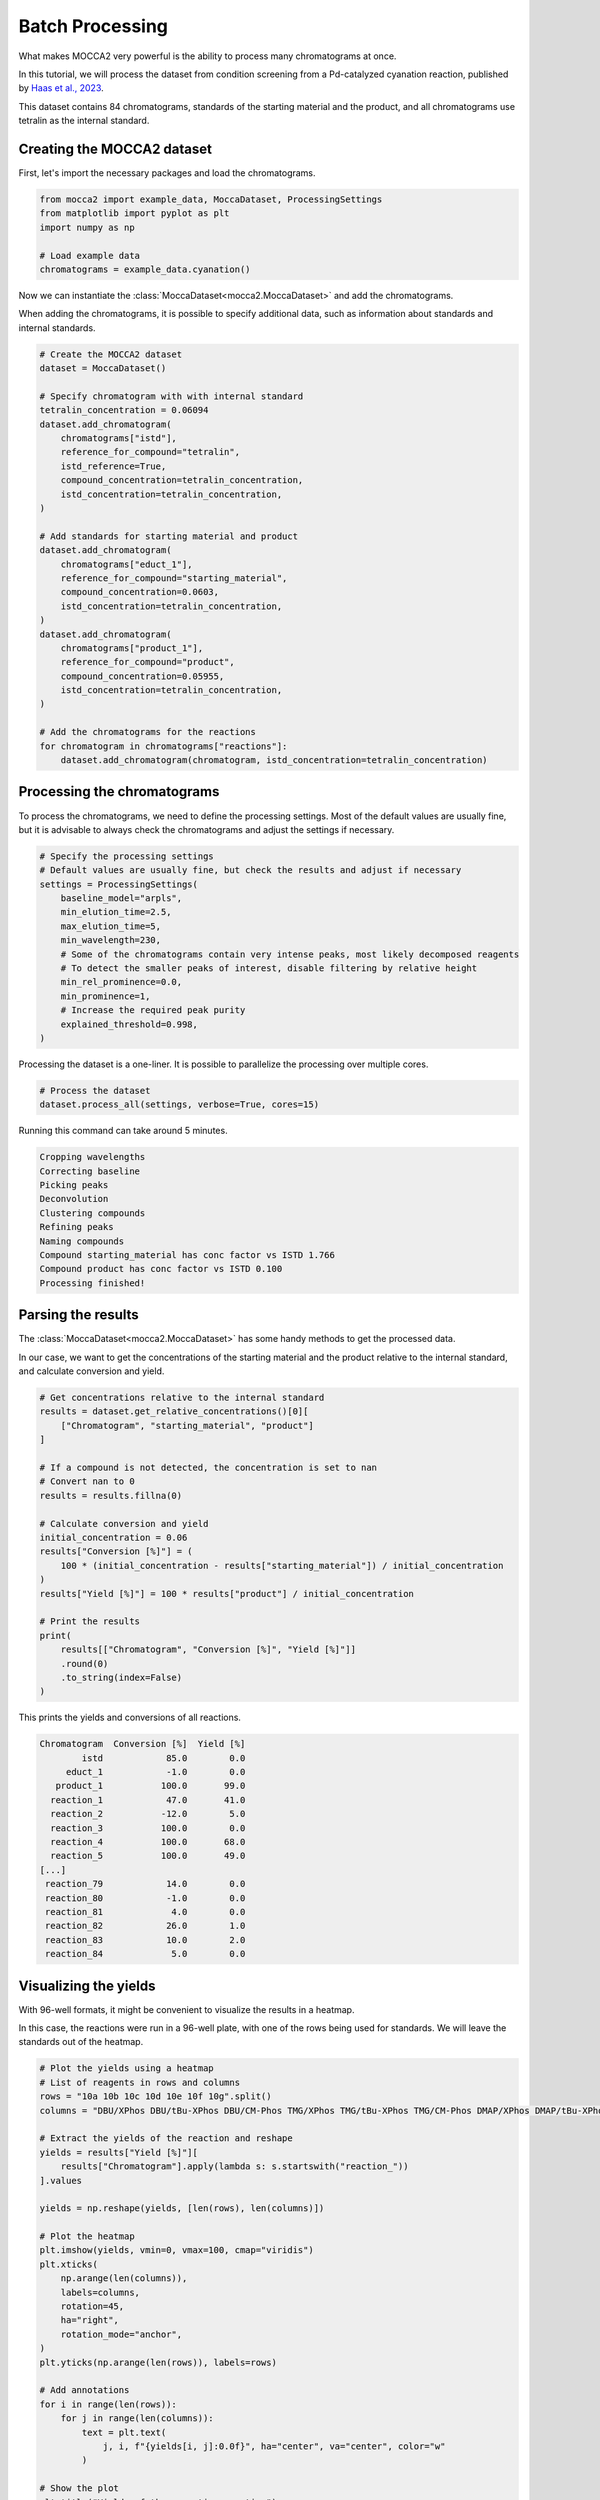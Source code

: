 Batch Processing
================

What makes MOCCA2 very powerful is the ability to process many chromatograms at once.

In this tutorial, we will process the dataset from condition screening from a Pd-catalyzed cyanation reaction, published by `Haas et al., 2023 <https://doi.org/10.1021/acscentsci.2c01042>`_.

.. image:: _static/cyanation_reaction.jpeg

This dataset contains 84 chromatograms, standards of the starting material and the product, and all chromatograms use tetralin as the internal standard.

Creating the MOCCA2 dataset
---------------------------

First, let's import the necessary packages and load the chromatograms.

.. code-block:: python

    from mocca2 import example_data, MoccaDataset, ProcessingSettings
    from matplotlib import pyplot as plt
    import numpy as np

    # Load example data
    chromatograms = example_data.cyanation()

Now we can instantiate the :class:`MoccaDataset<mocca2.MoccaDataset>` and add the chromatograms.

When adding the chromatograms, it is possible to specify additional data, such as information about standards and internal standards.

.. code-block:: python

    # Create the MOCCA2 dataset
    dataset = MoccaDataset()

    # Specify chromatogram with with internal standard
    tetralin_concentration = 0.06094
    dataset.add_chromatogram(
        chromatograms["istd"],
        reference_for_compound="tetralin",
        istd_reference=True,
        compound_concentration=tetralin_concentration,
        istd_concentration=tetralin_concentration,
    )

    # Add standards for starting material and product
    dataset.add_chromatogram(
        chromatograms["educt_1"],
        reference_for_compound="starting_material",
        compound_concentration=0.0603,
        istd_concentration=tetralin_concentration,
    )
    dataset.add_chromatogram(
        chromatograms["product_1"],
        reference_for_compound="product",
        compound_concentration=0.05955,
        istd_concentration=tetralin_concentration,
    )

    # Add the chromatograms for the reactions
    for chromatogram in chromatograms["reactions"]:
        dataset.add_chromatogram(chromatogram, istd_concentration=tetralin_concentration)

Processing the chromatograms
----------------------------

To process the chromatograms, we need to define the processing settings. Most of the default values are usually fine, but it is advisable to always check the chromatograms and adjust the settings if necessary.

.. code-block:: python

    # Specify the processing settings
    # Default values are usually fine, but check the results and adjust if necessary
    settings = ProcessingSettings(
        baseline_model="arpls",
        min_elution_time=2.5,
        max_elution_time=5,
        min_wavelength=230,
        # Some of the chromatograms contain very intense peaks, most likely decomposed reagents
        # To detect the smaller peaks of interest, disable filtering by relative height
        min_rel_prominence=0.0,
        min_prominence=1,
        # Increase the required peak purity
        explained_threshold=0.998,
    )

Processing the dataset is a one-liner. It is possible to parallelize the processing over multiple cores.

.. code-block:: python

    # Process the dataset
    dataset.process_all(settings, verbose=True, cores=15)

Running this command can take around 5 minutes.

.. code-block::

    Cropping wavelengths
    Correcting baseline
    Picking peaks
    Deconvolution
    Clustering compounds
    Refining peaks
    Naming compounds
    Compound starting_material has conc factor vs ISTD 1.766
    Compound product has conc factor vs ISTD 0.100
    Processing finished!

Parsing the results
-------------------

The :class:`MoccaDataset<mocca2.MoccaDataset>` has some handy methods to get the processed data.

In our case, we want to get the concentrations of the starting material and the product relative to the internal standard, and calculate conversion and yield.

.. code-block:: python

    # Get concentrations relative to the internal standard
    results = dataset.get_relative_concentrations()[0][
        ["Chromatogram", "starting_material", "product"]
    ]

    # If a compound is not detected, the concentration is set to nan
    # Convert nan to 0
    results = results.fillna(0)

    # Calculate conversion and yield
    initial_concentration = 0.06
    results["Conversion [%]"] = (
        100 * (initial_concentration - results["starting_material"]) / initial_concentration
    )
    results["Yield [%]"] = 100 * results["product"] / initial_concentration

    # Print the results
    print(
        results[["Chromatogram", "Conversion [%]", "Yield [%]"]]
        .round(0)
        .to_string(index=False)
    )

This prints the yields and conversions of all reactions.

.. code-block::
    
    Chromatogram  Conversion [%]  Yield [%]
            istd            85.0        0.0
         educt_1            -1.0        0.0
       product_1           100.0       99.0
      reaction_1            47.0       41.0
      reaction_2           -12.0        5.0
      reaction_3           100.0        0.0
      reaction_4           100.0       68.0
      reaction_5           100.0       49.0
    [...]
     reaction_79            14.0        0.0
     reaction_80            -1.0        0.0
     reaction_81             4.0        0.0
     reaction_82            26.0        1.0
     reaction_83            10.0        2.0
     reaction_84             5.0        0.0

Visualizing the yields
----------------------

With 96-well formats, it might be convenient to visualize the results in a heatmap.

In this case, the reactions were run in a 96-well plate, with one of the rows being used for standards. We will leave the standards out of the heatmap.

.. code-block:: python

    # Plot the yields using a heatmap
    # List of reagents in rows and columns
    rows = "10a 10b 10c 10d 10e 10f 10g".split()
    columns = "DBU/XPhos DBU/tBu-XPhos DBU/CM-Phos TMG/XPhos TMG/tBu-XPhos TMG/CM-Phos DMAP/XPhos DMAP/tBu-XPhos DMAP/CM-Phos DIPEA/XPhos DIPEA/tBu-XPhos DIPEA/CM-Phos".split()

    # Extract the yields of the reaction and reshape
    yields = results["Yield [%]"][
        results["Chromatogram"].apply(lambda s: s.startswith("reaction_"))
    ].values

    yields = np.reshape(yields, [len(rows), len(columns)])

    # Plot the heatmap
    plt.imshow(yields, vmin=0, vmax=100, cmap="viridis")
    plt.xticks(
        np.arange(len(columns)),
        labels=columns,
        rotation=45,
        ha="right",
        rotation_mode="anchor",
    )
    plt.yticks(np.arange(len(rows)), labels=rows)

    # Add annotations
    for i in range(len(rows)):
        for j in range(len(columns)):
            text = plt.text(
                j, i, f"{yields[i, j]:0.0f}", ha="center", va="center", color="w"
            )

    # Show the plot
    plt.title("Yields of the cyanation reaction")
    plt.tight_layout()
    plt.show()

.. image:: _static/ex_batch_processing.svg
